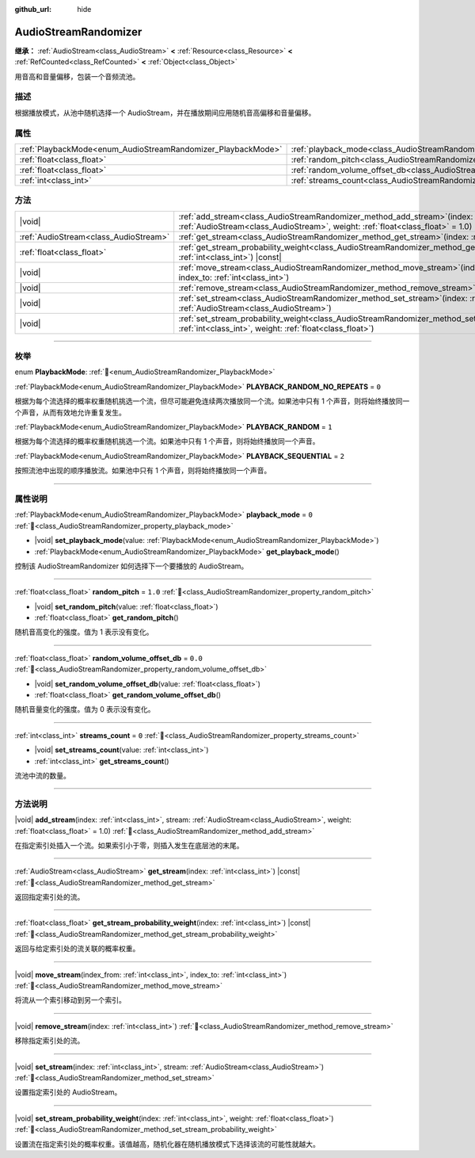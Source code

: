 :github_url: hide

.. DO NOT EDIT THIS FILE!!!
.. Generated automatically from Godot engine sources.
.. Generator: https://github.com/godotengine/godot/tree/4.3/doc/tools/make_rst.py.
.. XML source: https://github.com/godotengine/godot/tree/4.3/doc/classes/AudioStreamRandomizer.xml.

.. _class_AudioStreamRandomizer:

AudioStreamRandomizer
=====================

**继承：** :ref:`AudioStream<class_AudioStream>` **<** :ref:`Resource<class_Resource>` **<** :ref:`RefCounted<class_RefCounted>` **<** :ref:`Object<class_Object>`

用音高和音量偏移，包装一个音频流池。

.. rst-class:: classref-introduction-group

描述
----

根据播放模式，从池中随机选择一个 AudioStream，并在播放期间应用随机音高偏移和音量偏移。

.. rst-class:: classref-reftable-group

属性
----

.. table::
   :widths: auto

   +--------------------------------------------------------------+----------------------------------------------------------------------------------------------+---------+
   | :ref:`PlaybackMode<enum_AudioStreamRandomizer_PlaybackMode>` | :ref:`playback_mode<class_AudioStreamRandomizer_property_playback_mode>`                     | ``0``   |
   +--------------------------------------------------------------+----------------------------------------------------------------------------------------------+---------+
   | :ref:`float<class_float>`                                    | :ref:`random_pitch<class_AudioStreamRandomizer_property_random_pitch>`                       | ``1.0`` |
   +--------------------------------------------------------------+----------------------------------------------------------------------------------------------+---------+
   | :ref:`float<class_float>`                                    | :ref:`random_volume_offset_db<class_AudioStreamRandomizer_property_random_volume_offset_db>` | ``0.0`` |
   +--------------------------------------------------------------+----------------------------------------------------------------------------------------------+---------+
   | :ref:`int<class_int>`                                        | :ref:`streams_count<class_AudioStreamRandomizer_property_streams_count>`                     | ``0``   |
   +--------------------------------------------------------------+----------------------------------------------------------------------------------------------+---------+

.. rst-class:: classref-reftable-group

方法
----

.. table::
   :widths: auto

   +---------------------------------------+-------------------------------------------------------------------------------------------------------------------------------------------------------------------------------------------------+
   | |void|                                | :ref:`add_stream<class_AudioStreamRandomizer_method_add_stream>`\ (\ index\: :ref:`int<class_int>`, stream\: :ref:`AudioStream<class_AudioStream>`, weight\: :ref:`float<class_float>` = 1.0\ ) |
   +---------------------------------------+-------------------------------------------------------------------------------------------------------------------------------------------------------------------------------------------------+
   | :ref:`AudioStream<class_AudioStream>` | :ref:`get_stream<class_AudioStreamRandomizer_method_get_stream>`\ (\ index\: :ref:`int<class_int>`\ ) |const|                                                                                   |
   +---------------------------------------+-------------------------------------------------------------------------------------------------------------------------------------------------------------------------------------------------+
   | :ref:`float<class_float>`             | :ref:`get_stream_probability_weight<class_AudioStreamRandomizer_method_get_stream_probability_weight>`\ (\ index\: :ref:`int<class_int>`\ ) |const|                                             |
   +---------------------------------------+-------------------------------------------------------------------------------------------------------------------------------------------------------------------------------------------------+
   | |void|                                | :ref:`move_stream<class_AudioStreamRandomizer_method_move_stream>`\ (\ index_from\: :ref:`int<class_int>`, index_to\: :ref:`int<class_int>`\ )                                                  |
   +---------------------------------------+-------------------------------------------------------------------------------------------------------------------------------------------------------------------------------------------------+
   | |void|                                | :ref:`remove_stream<class_AudioStreamRandomizer_method_remove_stream>`\ (\ index\: :ref:`int<class_int>`\ )                                                                                     |
   +---------------------------------------+-------------------------------------------------------------------------------------------------------------------------------------------------------------------------------------------------+
   | |void|                                | :ref:`set_stream<class_AudioStreamRandomizer_method_set_stream>`\ (\ index\: :ref:`int<class_int>`, stream\: :ref:`AudioStream<class_AudioStream>`\ )                                           |
   +---------------------------------------+-------------------------------------------------------------------------------------------------------------------------------------------------------------------------------------------------+
   | |void|                                | :ref:`set_stream_probability_weight<class_AudioStreamRandomizer_method_set_stream_probability_weight>`\ (\ index\: :ref:`int<class_int>`, weight\: :ref:`float<class_float>`\ )                 |
   +---------------------------------------+-------------------------------------------------------------------------------------------------------------------------------------------------------------------------------------------------+

.. rst-class:: classref-section-separator

----

.. rst-class:: classref-descriptions-group

枚举
----

.. _enum_AudioStreamRandomizer_PlaybackMode:

.. rst-class:: classref-enumeration

enum **PlaybackMode**: :ref:`🔗<enum_AudioStreamRandomizer_PlaybackMode>`

.. _class_AudioStreamRandomizer_constant_PLAYBACK_RANDOM_NO_REPEATS:

.. rst-class:: classref-enumeration-constant

:ref:`PlaybackMode<enum_AudioStreamRandomizer_PlaybackMode>` **PLAYBACK_RANDOM_NO_REPEATS** = ``0``

根据为每个流选择的概率权重随机挑选一个流，但尽可能避免连续两次播放同一个流。如果池中只有 1 个声音，则将始终播放同一个声音，从而有效地允许重复发生。

.. _class_AudioStreamRandomizer_constant_PLAYBACK_RANDOM:

.. rst-class:: classref-enumeration-constant

:ref:`PlaybackMode<enum_AudioStreamRandomizer_PlaybackMode>` **PLAYBACK_RANDOM** = ``1``

根据为每个流选择的概率权重随机挑选一个流。如果池中只有 1 个声音，则将始终播放同一个声音。

.. _class_AudioStreamRandomizer_constant_PLAYBACK_SEQUENTIAL:

.. rst-class:: classref-enumeration-constant

:ref:`PlaybackMode<enum_AudioStreamRandomizer_PlaybackMode>` **PLAYBACK_SEQUENTIAL** = ``2``

按照流池中出现的顺序播放流。如果池中只有 1 个声音，则将始终播放同一个声音。

.. rst-class:: classref-section-separator

----

.. rst-class:: classref-descriptions-group

属性说明
--------

.. _class_AudioStreamRandomizer_property_playback_mode:

.. rst-class:: classref-property

:ref:`PlaybackMode<enum_AudioStreamRandomizer_PlaybackMode>` **playback_mode** = ``0`` :ref:`🔗<class_AudioStreamRandomizer_property_playback_mode>`

.. rst-class:: classref-property-setget

- |void| **set_playback_mode**\ (\ value\: :ref:`PlaybackMode<enum_AudioStreamRandomizer_PlaybackMode>`\ )
- :ref:`PlaybackMode<enum_AudioStreamRandomizer_PlaybackMode>` **get_playback_mode**\ (\ )

控制该 AudioStreamRandomizer 如何选择下一个要播放的 AudioStream。

.. rst-class:: classref-item-separator

----

.. _class_AudioStreamRandomizer_property_random_pitch:

.. rst-class:: classref-property

:ref:`float<class_float>` **random_pitch** = ``1.0`` :ref:`🔗<class_AudioStreamRandomizer_property_random_pitch>`

.. rst-class:: classref-property-setget

- |void| **set_random_pitch**\ (\ value\: :ref:`float<class_float>`\ )
- :ref:`float<class_float>` **get_random_pitch**\ (\ )

随机音高变化的强度。值为 1 表示没有变化。

.. rst-class:: classref-item-separator

----

.. _class_AudioStreamRandomizer_property_random_volume_offset_db:

.. rst-class:: classref-property

:ref:`float<class_float>` **random_volume_offset_db** = ``0.0`` :ref:`🔗<class_AudioStreamRandomizer_property_random_volume_offset_db>`

.. rst-class:: classref-property-setget

- |void| **set_random_volume_offset_db**\ (\ value\: :ref:`float<class_float>`\ )
- :ref:`float<class_float>` **get_random_volume_offset_db**\ (\ )

随机音量变化的强度。值为 0 表示没有变化。

.. rst-class:: classref-item-separator

----

.. _class_AudioStreamRandomizer_property_streams_count:

.. rst-class:: classref-property

:ref:`int<class_int>` **streams_count** = ``0`` :ref:`🔗<class_AudioStreamRandomizer_property_streams_count>`

.. rst-class:: classref-property-setget

- |void| **set_streams_count**\ (\ value\: :ref:`int<class_int>`\ )
- :ref:`int<class_int>` **get_streams_count**\ (\ )

流池中流的数量。

.. rst-class:: classref-section-separator

----

.. rst-class:: classref-descriptions-group

方法说明
--------

.. _class_AudioStreamRandomizer_method_add_stream:

.. rst-class:: classref-method

|void| **add_stream**\ (\ index\: :ref:`int<class_int>`, stream\: :ref:`AudioStream<class_AudioStream>`, weight\: :ref:`float<class_float>` = 1.0\ ) :ref:`🔗<class_AudioStreamRandomizer_method_add_stream>`

在指定索引处插入一个流。如果索引小于零，则插入发生在底层池的末尾。

.. rst-class:: classref-item-separator

----

.. _class_AudioStreamRandomizer_method_get_stream:

.. rst-class:: classref-method

:ref:`AudioStream<class_AudioStream>` **get_stream**\ (\ index\: :ref:`int<class_int>`\ ) |const| :ref:`🔗<class_AudioStreamRandomizer_method_get_stream>`

返回指定索引处的流。

.. rst-class:: classref-item-separator

----

.. _class_AudioStreamRandomizer_method_get_stream_probability_weight:

.. rst-class:: classref-method

:ref:`float<class_float>` **get_stream_probability_weight**\ (\ index\: :ref:`int<class_int>`\ ) |const| :ref:`🔗<class_AudioStreamRandomizer_method_get_stream_probability_weight>`

返回与给定索引处的流关联的概率权重。

.. rst-class:: classref-item-separator

----

.. _class_AudioStreamRandomizer_method_move_stream:

.. rst-class:: classref-method

|void| **move_stream**\ (\ index_from\: :ref:`int<class_int>`, index_to\: :ref:`int<class_int>`\ ) :ref:`🔗<class_AudioStreamRandomizer_method_move_stream>`

将流从一个索引移动到另一个索引。

.. rst-class:: classref-item-separator

----

.. _class_AudioStreamRandomizer_method_remove_stream:

.. rst-class:: classref-method

|void| **remove_stream**\ (\ index\: :ref:`int<class_int>`\ ) :ref:`🔗<class_AudioStreamRandomizer_method_remove_stream>`

移除指定索引处的流。

.. rst-class:: classref-item-separator

----

.. _class_AudioStreamRandomizer_method_set_stream:

.. rst-class:: classref-method

|void| **set_stream**\ (\ index\: :ref:`int<class_int>`, stream\: :ref:`AudioStream<class_AudioStream>`\ ) :ref:`🔗<class_AudioStreamRandomizer_method_set_stream>`

设置指定索引处的 AudioStream。

.. rst-class:: classref-item-separator

----

.. _class_AudioStreamRandomizer_method_set_stream_probability_weight:

.. rst-class:: classref-method

|void| **set_stream_probability_weight**\ (\ index\: :ref:`int<class_int>`, weight\: :ref:`float<class_float>`\ ) :ref:`🔗<class_AudioStreamRandomizer_method_set_stream_probability_weight>`

设置流在指定索引处的概率权重。该值越高，随机化器在随机播放模式下选择该流的可能性就越大。

.. |virtual| replace:: :abbr:`virtual (本方法通常需要用户覆盖才能生效。)`
.. |const| replace:: :abbr:`const (本方法无副作用，不会修改该实例的任何成员变量。)`
.. |vararg| replace:: :abbr:`vararg (本方法除了能接受在此处描述的参数外，还能够继续接受任意数量的参数。)`
.. |constructor| replace:: :abbr:`constructor (本方法用于构造某个类型。)`
.. |static| replace:: :abbr:`static (调用本方法无需实例，可直接使用类名进行调用。)`
.. |operator| replace:: :abbr:`operator (本方法描述的是使用本类型作为左操作数的有效运算符。)`
.. |bitfield| replace:: :abbr:`BitField (这个值是由下列位标志构成位掩码的整数。)`
.. |void| replace:: :abbr:`void (无返回值。)`
